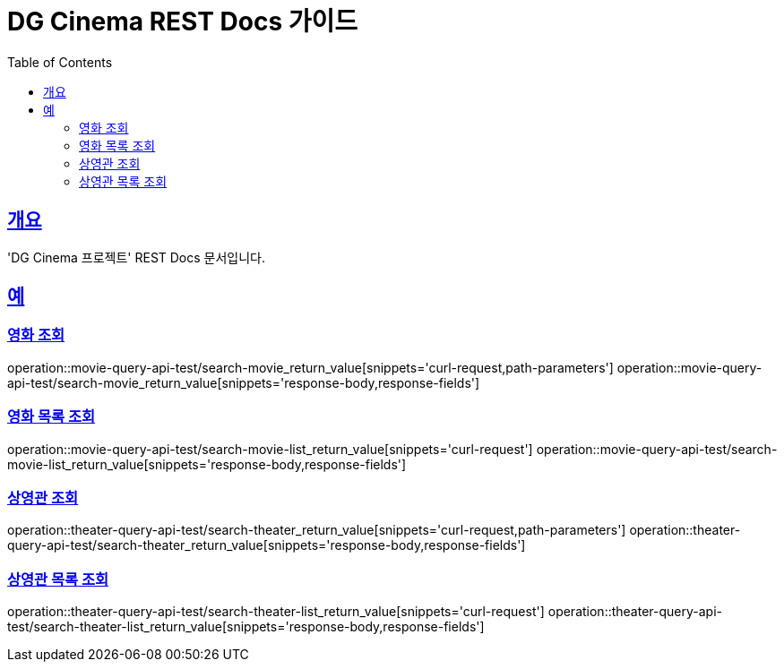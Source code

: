 = DG Cinema REST Docs 가이드
:doctype: book
:icons: font
:source-highlighter: highlightjs
:toc: left
:toclevels: 2
:sectlinks:
// :stylesdir: .asciidoctor/{css_dir_name}
// :stylesheet: style.css
:operation-curl-request-title: ######
:operation-httpie-request-title: ######
:operation-request-parameters-title: ######
:operation-path-parameters-title: ######
:operation-request-fields-title: ######
:operation-http-response-title: ######
:operation-response-body-title: ######
:operation-response-fields-title: ######

== 개요
'DG Cinema 프로젝트' REST Docs 문서입니다.

== 예
=== 영화 조회
operation::movie-query-api-test/search-movie_return_value[snippets='curl-request,path-parameters']
operation::movie-query-api-test/search-movie_return_value[snippets='response-body,response-fields']

=== 영화 목록 조회
operation::movie-query-api-test/search-movie-list_return_value[snippets='curl-request']
operation::movie-query-api-test/search-movie-list_return_value[snippets='response-body,response-fields']

=== 상영관 조회
operation::theater-query-api-test/search-theater_return_value[snippets='curl-request,path-parameters']
operation::theater-query-api-test/search-theater_return_value[snippets='response-body,response-fields']

=== 상영관 목록 조회
operation::theater-query-api-test/search-theater-list_return_value[snippets='curl-request']
operation::theater-query-api-test/search-theater-list_return_value[snippets='response-body,response-fields']
